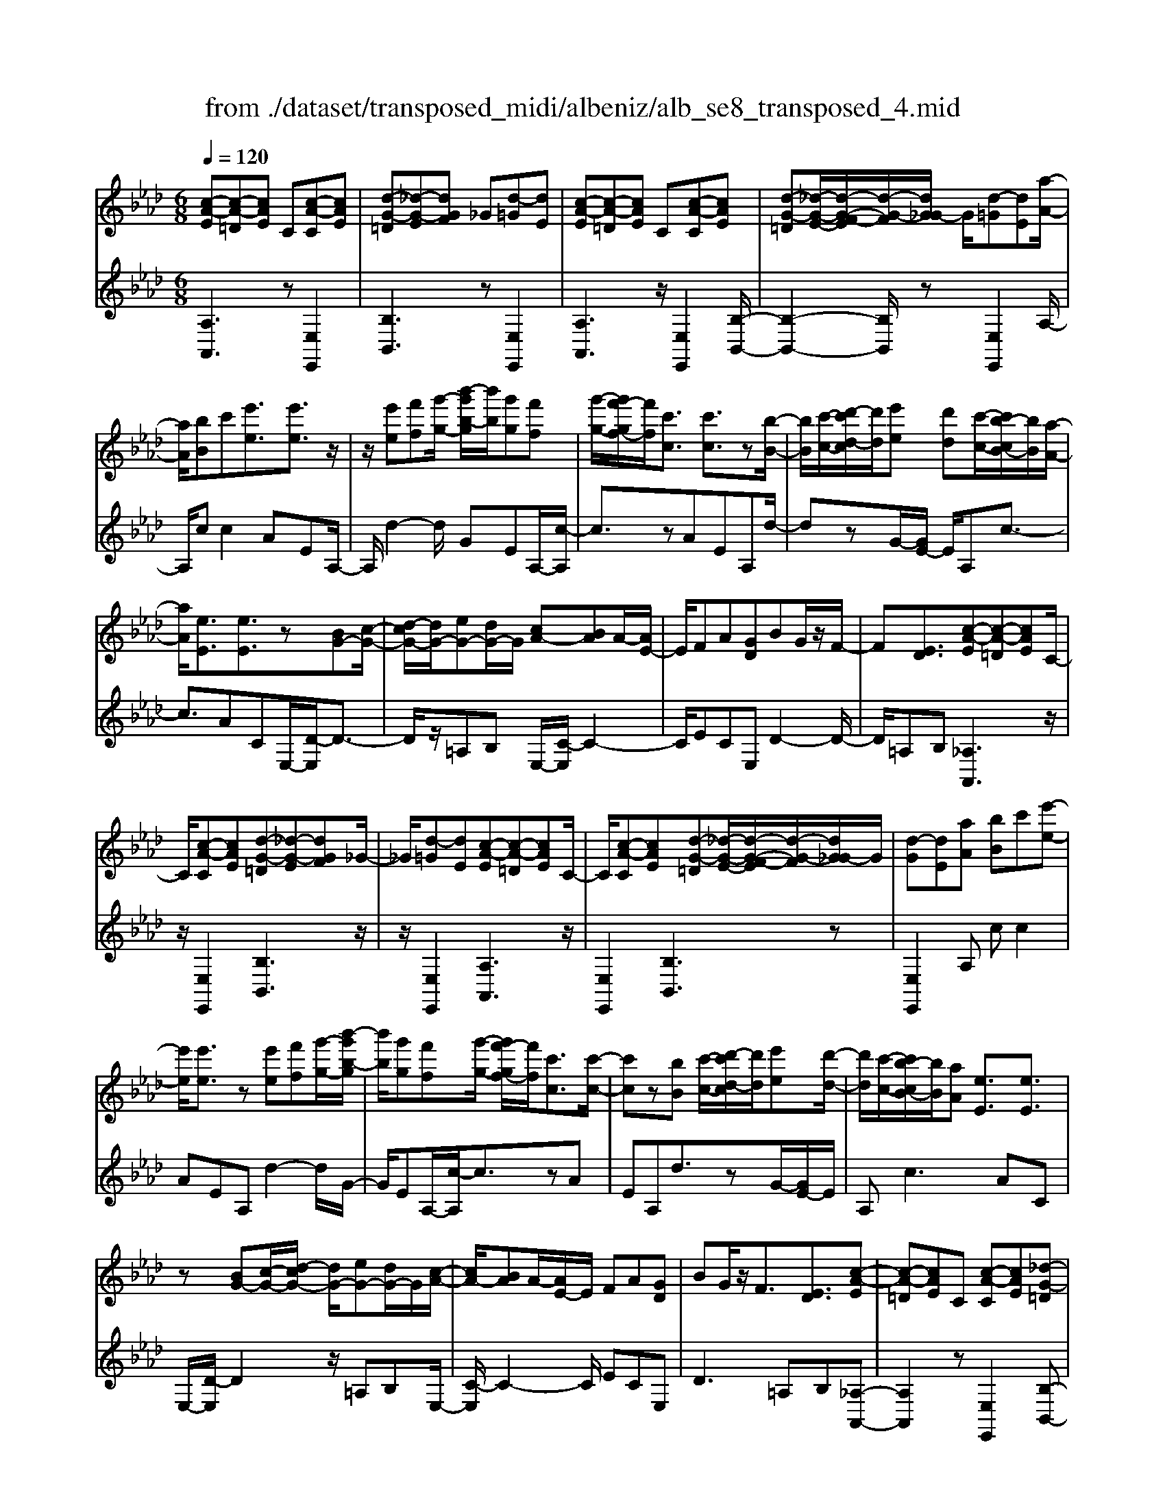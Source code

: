 X: 1
T: from ./dataset/transposed_midi/albeniz/alb_se8_transposed_4.mid
M: 6/8
L: 1/8
Q:1/4=120
K:Ab % 4 flats
V:1
%%MIDI program 0
[c-A-E][c-A-=D][cAE] C[c-A-C][cAE]| \
[d-G-=D][_d-G-E][dGF] _G[d-=G][dE]| \
[c-A-E][c-A-=D][cAE] C[c-A-C][cAE]| \
[d-G-=D][_d-G-E-]/2[d-G-F-E]/2[d-G-F]/2[dG_G-]/2 G/2[d-=G][dE][a-A-]/2|
[aA]/2[bB]c'[e'e]3/2[e'e]3/2z/2| \
z/2[e'e][f'f][g'-g-]/2 [b'-g'b-g]/2[b'b]/2[g'g][f'f]| \
[g'-g-]/2[g'f'-gf-]/2[f'f]/2[c'c]3/2 [c'c]3/2z[b-B-]/2| \
[bB]/2[c'-c-]/2[d'-c'd-c]/2[d'd]/2[e'e] [d'd][c'-c-]/2[c'b-cB-]/2[bB]/2[a-A-]/2|
[aA]/2[eE]3/2[eE]3/2z[BG-][c-G-]/2| \
[d-cG-]/2[dG-]/2[eG-][dG-]/2G/2 [cA-][BA]A/2-[AE-]/2| \
E/2FA[GD]BG/2z/2F/2-| \
F[ED]3/2[c-A-E][c-A-=D][cAE]C/2-|
C/2[c-A-C][cAE][d-G-=D][_d-G-E][dGF]_G/2-| \
_G/2[d-=G][dE][c-A-E][c-A-=D][cAE]C/2-| \
C/2[c-A-C][cAE][d-G-=D][_d-G-E-]/2[d-G-F-E]/2[d-G-F]/2[dG_G-]/2G/2| \
[d-G][dE][aA] [bB]c'[e'-e-]|
[e'e]/2[e'e]3/2z [e'e][f'f][g'-g-]/2[b'-g'b-g]/2| \
[b'b]/2[g'g][f'f][g'-g-]/2 [g'f'-gf-]/2[f'f]/2[c'c]3/2[c'-c-]/2| \
[c'c]z[bB] [c'-c-]/2[d'-c'd-c]/2[d'd]/2[e'e][d'-d-]/2| \
[d'd]/2[c'-c-]/2[c'b-cB-]/2[bB]/2[aA] [eE]3/2[eE]3/2|
z[BG-][c-G-]/2[d-cG-]/2 [dG-]/2[eG-][dG-]/2G/2[c-A-]/2| \
[cA-]/2[BA]A/2-[AE-]/2E/2 FA[GD]| \
BG/2z/2F3/2[ED]3/2[c-A-E]| \
[c-A-=D][cAE]C [c-A-C][cAE][_d-G-=D]|
[d-G-E][dGF]_G [d-=G][dE][c-A-E]| \
[c-A-=D][cAE]C [c-A-C][cAE][_d-G-=D]| \
[d-G-E-]/2[d-G-F-E]/2[d-G-F]/2[dG_G-]/2G/2[d-=G][dE][aA][b-B-]/2| \
[bB]/2c'[e'e]3z[e'-e-]/2|
[e'e]/2[f'f][_g'-g-]/2[b'-g'b-g]/2[b'b]/2 [g'g][f'f][e'-e-]/2[e'a-eA-]/2| \
[aA]/2[aA][bB]2z[c'-c-]/2[d'-c'd-c]/2[d'd]/2| \
[e'e][a'a][f'-f-]/2[f'e'-fe-]/2 [e'e]/2[d'd][aA][a-A-]/2| \
[aA]/2[d'-d-]2[d'd]/2 [f'-d'-a-f-]2[f'd'af]/2[a'-f'-d'-a-]/2|
[a'f'd'a]3/2z[a-A-]2[aA]/2[d'-d-]| \
[d'd]3/2z/2[=e'-d'-a-e-]2[e'd'ae]/2[a'-e'-d'-a-]3/2| \
[a'=e'd'a][aA][bB] c'[_e'e]3/2[e'-e-]/2| \
[e'e]z/2[e'e][f'f][g'g][b'-b-]/2[b'g'-bg-]/2[g'g]/2|
[f'f][g'g][f'-f-]/2[f'c'-fc-]/2 [c'c][c'c]3/2z/2| \
z/2[e'e][f'f][e'-e-]/2 [e'd'-ed-]/2[d'd]/2[c'c][bB]| \
[c'-c-]/2[d'-c'd-c]/2[d'd]/2[a'a]3/2 [f'f]3/2z[f'-f-]/2| \
[f'f]/2[a'-a-]/2[a'f'-af-]/2[f'f]/2[d'd] [c'c][b-B-]/2[c'-bc-B]/2[c'c]/2[d'-d-]/2|
[d'd]/2[g'g]3/2[f'-f-]2[f'f]/2[=aA][b-B-]/2| \
[bB]/2[d'd]3/2[c'c]2[c-A-E][c-A-=D]| \
[cAE]C[c-A-C] [cAE][d-G-=D][_d-G-E]| \
[dGF]_G[d-=G] [dE][c-A-E][c-A-=D]|
[cAE]C[c-A-C] [cAE][d-G-=D-]/2[_d-G-E-=D]/2[_d-G-E]/2[d-G-F-]/2| \
[d-G-F]/2[dG_G-]/2G/2[d-=G][dE][aA][bB]c'/2-| \
c'/2[e'e]3/2[e'e]3/2z[e'e][f'-f-]/2| \
[f'f]/2[g'-g-]/2[b'-g'b-g]/2[b'b]/2[g'g] [f'f][g'-g-]/2[g'f'-gf-]/2[f'f]/2[c'-c-]/2|
[c'c][c'c]3/2z[bB][c'-c-]/2[d'-c'd-c]/2[d'd]/2| \
[e'e][d'd][c'-c-]/2[c'b-cB-]/2 [bB]/2[aA][eE]3/2| \
[eE]3/2z[BG-][c-G-]/2[d-cG-]/2[dG-]/2[eG-]| \
[dG-]/2G/2[cA-][BA] A/2-[AE-]/2E/2FA/2-|
A/2[GD]BG/2 z/2F3/2[E-D-]| \
[ED]/2[aA][bB]c'[e'e]3/2[e'-e-]| \
[e'e]/2z[e'e][f'-f-]/2 [g'-f'g-f]/2[g'g]/2[b'b][g'g]| \
[f'-f-]/2[g'-f'g-f]/2[g'g]/2[f'f][c'c]3/2[c'c]3/2z/2|
z/2[b-B-]/2[c'-bc-B]/2[c'c]/2[d'd] [e'e][d'-d-]/2[d'c'-dc-]/2[c'c]/2[b-B-]/2| \
[bB]/2[aA][eE]3/2 [eE]3/2z[B-G-]/2| \
[c-BG-]/2[cG-]/2[dG-][eG-] [dG-]/2G/2[cA-][B-A-]/2[BA-A]/2| \
A/2EFA[GD]BG/2|
z/2F3/2[ED]3/2[c-A-E][c-A-=D][c-A-E-]/2| \
[cAE]/2C[c-A-C][cAE][d-G-=D][_d-G-E][d-G-F-]/2| \
[dGF]/2_G[d-=G][dE][c-A-E][c-A-=D][c-A-E-]/2| \
[cAE]/2C[c-A-C][cAE][d-G-=D][_d-G-E-]/2[d-G-F-E]/2[d-G-F]/2|
[dG_G-]/2G/2[d-=G][dE] [c-A-E][c-A-=D][cAE]| \
C[c-A-C][cAE] [c-A-E][c-A-=D][c-A-E-]| \
[cAE]/2C-[c-A-C-C]/2[c-A-C] [cAE]3/2[c-A-C-]3/2| \
[c-A-C-]6|
[cAC]2z3[a-=e-]| \
[a-=e-]4[ae]3/2_g/2-| \
_g/2a=az/2 =be'd'| \
[a-=e-]6|
[a=e]/2_ga=a=bd'a/2-| \
=a/2_az/2_g =ed_e| \
=e[_gd]a z/2g=a=b/2-| \
=b/2=az/2[d'-_a-=e-d-]4|
[d'-a-=e-d-]2[d'aed]/2a3-a/2-| \
a3- a/2[a-=e-]2[a-e-]/2| \
[a=e]4_ga| \
=a=be' d'z/2[_a-=e-]3/2|
[a-=e-]4[a-e-]/2[a_g-e]/2g/2a/2-| \
a/2z/2=a=b d'a_a| \
_g=ed z/2_e=e[g-d-]/2| \
[_gd]/2ag=az/2=ba|
[d'-a-=e-d-]6| \
[d'a=ed]/2z4z3/2| \
ze/2a4-a/2-| \
a2z _ga=a|
=bd'e/2a3-a/2-| \
a3 ze_g/2[g=e]/2| \
=e_ed cde| \
z/2abc'[d'=e]a_g/2|
=e/2[_ge-]/2e/2_ez/2 d/2-[dc-]/2[a-c-]2| \
[a-c-]4[ac]/2[d-G-]3/2| \
[d-G-]4[dG][a-e]/2a/2-| \
a4-a3/2z/2|
z/2_gz/2a =a=bd'| \
[a-e]/2a4-a3/2-| \
a/2ze_g/2>=e/2[ge-]/2e/2_ez/2| \
dcd eab|
c'z/2[d'=e]a_g/2>e/2[ge-]/2e/2_e/2-| \
e/2d/2>c/2a4-a/2-| \
a6-| \
a2-a/2z/2 [a-=e-]3|
[a-=e-]3 [ae]/2_ga=a/2-| \
=a/2=be'd'[_a-=e-]2[a-e-]/2| \
[a=e]4_ga| \
=a=bd' az/2_a_g/2-|
_g/2=ed_e=ez/2[gd]| \
a_g=a =bz/2a[d'-_a-=e-d-]/2| \
[d'-a-=e-d-]4[d'-a-e-d][d'ae]| \
=e_ed z/2A=ED/2-|
D/2[d-A-=E][d-A-_E][d-A-]/2 [dA=E]DE| \
A[d-A-=E][d-A-_E] [d-A-]/2[dA=E]DE/2-| \
=E/2A[d-A-E][d-A-_E][d-A-]/2[dA=E]D| \
=EA[d-A-E] [d-A-_E][d-A-]/2[dA=E]D/2-|
D=E-[A-E]/2A3/2[c-A-_E][c-A-]/2[c-A-=D-]/2| \
[c-A-=D]/2[cAE]CEz/2A[c-A-E]| \
[c-A-=D][c-A-E][cAC-]/2C/2 EAz/2[f-_d-G-]/2| \
[fdG]/2[edG][fdG][edG][fdG][edG][f'-d'-g-]/2|
[f'd'g]/2[e'd'g][f'd'g][e'd'g][f'd'g][e'd'g][c-A-E-]/2| \
[c-A-E]/2[c-A-=D][cAE]Cz/2[c-A-C][cAE]| \
[d-G-=D][_d-G-E][dGF] _G[d-=G][dE]| \
[c-A-E][c-A-=D][cAE] C[c-A-C][cAE]|
[d-G-=D][_d-G-E][dGF] _G[d-=G][dE]| \
[aA][bB]c' [e'e]3/2[e'e]3/2| \
z[e'e][f'-f-]/2[g'-f'g-f]/2 [g'g]/2[b'b][g'g][f'-f-]/2| \
[g'-f'g-f]/2[g'g]/2[f'f][c'c]3/2[c'c]3/2z/2[b-B-]/2|
[bB]/2[c'c][d'd][e'-e-]/2 [e'd'-ed-]/2[d'd]/2[c'c][bB]| \
[a-A-]/2[ae-AE-]/2[eE][eE]3/2z[BG-][c-G-]/2| \
[cG-]/2[dG-][e-G-]/2[edG-]/2G/2 [cA-][BA]A| \
EFA [G-D-]/2[B-GD]/2B/2G/2z/2F/2-|
F[ED]3/2[c-A-E][c-A-=D][cAE]C/2-| \
C/2[c-A-C][cAE][d-G-=D][_d-G-E][dGF]_G/2-| \
_G/2[d-=G][dE][c-A-E][c-A-=D][cAE]C/2-| \
C/2[c-A-C][cAE][d-G-=D][_d-G-E-]/2[d-G-F-E]/2[d-G-F]/2[dG_G-]/2G/2|
[d-G][dE]z/2[aA][b-B-]/2[c'-bB]/2c'/2[e'-e-]| \
[e'e]2z [e'e][f'f][_g'-g-]/2[b'-g'b-g]/2| \
[b'b]/2[_g'g][f'f][e'-e-]/2 [e'a-eA-]/2[aA]/2[aA][b-B-]| \
[bB]z[c'-c-]/2[d'-c'd-c]/2 [d'd]/2[e'e][a'a][f'-f-]/2|
[f'e'-fe-]/2[e'e]/2[d'd][aA] [aA][d'-d-]2| \
[d'd]/2[f'-d'-a-f-]2[f'd'af]/2 [a'f'd'a]2z| \
[a-A-]2[aA]/2[d'-d-]2[d'd]/2z/2[=e'-d'-a-e-]/2| \
[=e'd'ae]2[a'-e'-d'-a-]2[a'e'd'a]/2[aA][b-B-]/2|
[bB]/2[c'c][e'e]3/2 [e'e]3/2z[e'-e-]/2| \
[f'-e'f-e]/2[f'f]/2[g'g][b'-b-]/2[b'g'-bg-]/2 [g'g]/2[f'f][g'g][f'-f-]/2| \
[f'c'-fc-]/2[c'c][c'c]3/2 z[e'e][f'f]| \
[e'-e-]/2[e'd'-ed-]/2[d'd]/2[c'c][bB][c'-c-]/2[d'-c'd-c]/2[d'd]/2[a'-a-]|
[a'a]/2[f'f]3/2z [f'f][a'-a-]/2[a'f'-af-]/2[f'f]/2[d'-d-]/2| \
[d'd]/2[c'c][b-B-]/2[c'-bc-B]/2[c'c]/2 [d'd][g'g]3/2[f'-f-]/2| \
[f'f]2[=aA] [bB][d'd]3/2[c'-c-]/2| \
[c'c]3/2[c-A-E][c-A-=D][cAE]C[c-A-C-]/2|
[c-A-C]/2[cAE][d-G-=D][_d-G-E][dGF]_G[d-=G-]/2| \
[d-G]/2[dE][c-A-E][c-A-=D][cAE]C[c-A-C-]/2| \
[c-A-C]/2[cAE][d-G-=D-]/2[_d-G-E-=D]/2[_d-G-E]/2 [d-G-F][dG_G-]/2G/2[d-=G]| \
[dE][aA][bB] c'[e'e]3/2[e'-e-]/2|
[e'e]z[e'e] [f'f][g'-g-]/2[b'-g'b-g]/2[b'b]/2[g'-g-]/2| \
[g'g]/2[f'f][g'-g-]/2[g'f'-gf-]/2[f'f]/2 [c'c]3/2[c'c]3/2| \
z[bB][c'-c-]/2[d'-c'd-c]/2 [d'd]/2[e'e][d'd][c'-c-]/2| \
[c'b-cB-]/2[bB]/2[aA][eE]3/2[eE]3/2z|
[BG-][c-G-]/2[d-cG-]/2[dG-]/2[eG-][dG-]/2G/2[cA-][B-A-]/2| \
[BA]/2A/2-[AE-]/2E/2F A[GD]B| \
G/2z/2F3/2[ED]3/2[aA][bB]| \
c'[e'e]3/2[e'e]3/2z[e'e]|
[f'-f-]/2[g'-f'g-f]/2[g'g]/2[b'b][g'g][f'-f-]/2[g'-f'g-f]/2[g'g]/2[f'f]| \
[c'c]3/2[c'c]3/2 z[b-B-]/2[c'-bc-B]/2[c'c]/2[d'-d-]/2| \
[d'd]/2[e'e][d'-d-]/2[d'c'-dc-]/2[c'c]/2 [bB][aA][e-E-]| \
[eE]/2[eE]3/2z [B-G-]/2[c-BG-]/2[cG-]/2[dG-][e-G-]/2|
[eG-]/2[dG-]/2G/2[cA-][B-A-]/2 [BA-A]/2A/2EF| \
A[GD]B G/2z/2F3/2[E-D-]/2| \
[ED][c-A-E][c-A-=D] [cAE]C[c-A-C]| \
[cAE][d-G-=D][_d-G-E] [dGF]_G[d-=G]|
[d-E-]/2[dc-A-E-E]/2[c-A-E]/2[c-A-=D][cAE]C[c-A-C][c-A-E-]/2| \
[cAE]/2[d-G-=D][_d-G-E][dGF]_G[d-=G][d-E-]/2| \
[dE]/2[c-A-E][c-A-=D][cAE]C[c-A-C][c-A-E-]/2| \
[cAE]/2[c-A-E][c-A-=D][c-A-E][cA]/2C-[c-A-C-C]/2[c-A-C-]/2|
[c-A-C]/2[cAE]2[c-A-C-]3[c-A-C-]/2| \
[c-A-C-]4[c-A-C-]3/2[a'-c'-a-cAC]/2| \
[a'-c'-a-]2[a'c'a]/2z/2 [a''-e''-c''-a'-]3|[a''e''c''a']3 
V:2
%%clef treble
%%MIDI program 0
[A,A,,]3 z[E,E,,]2| \
[B,B,,]3 z[E,E,,]2| \
[A,A,,]3 z/2[E,E,,]2[B,-B,,-]/2| \
[B,-B,,-]2[B,B,,]/2z[E,E,,]2A,/2-|
A,/2cc2AEA,/2-| \
A,/2d2-d/2 GEA,/2-[c-A,]/2| \
c3/2zAEA,d/2-| \
dzG/2-[GE-]/2 E/2A,c3/2-|
c3/2ACE,/2-[D-E,]/2D3/2-| \
D/2z/2=A,B, E,/2-[C-E,]/2C2-| \
C/2ECE,D2-D/2-| \
D/2=A,B,[_A,A,,]3z/2|
z/2[E,E,,]2[B,B,,]3z/2| \
z/2[E,E,,]2[A,A,,]3z/2| \
[E,E,,]2[B,B,,]3z| \
[E,E,,]2A, cc2|
AEA, d2-d/2G/2-| \
G/2EA,/2-[c-A,]/2c3/2zA| \
EA,d3/2zG/2-[GE-]/2E/2| \
A,c2>A2C|
E,/2-[D-E,]/2D2 z/2=A,B,E,/2-| \
[C-E,]/2C2-C/2 ECE,| \
D2>=A,2B,[_A,-A,,-]| \
[A,A,,]2z [E,E,,]2[B,-B,,-]|
[B,B,,]2z/2[E,E,,]2[A,-A,,-]3/2| \
[A,A,,]3/2z[E,E,,]2[B,-B,,-]3/2| \
[B,B,,]3/2z[E,E,,]2A,c/2-| \
c/2c2AEA,d/2-|
d2_G E/2-[EA,-]/2A,/2c3/2-| \
cz/2_G/2-[GE-]/2E/2 A,G2-| \
_G/2CA,D,F2-F/2| \
DA,D, A2-A/2F/2-|
F/2DD,/2-[=E-D,]/2E2z/2D| \
A,D,/2-[A-D,]/2A2z/2=ED/2-| \
D/2E,cc2AE/2-| \
E/2E,d2-d/2GE|
A,/2-[c-A,]/2c3/2zAEF,/2-| \
F,/2_G2-G/2 F=AB,,/2-[_A-B,,]/2| \
A2-A/2B,AE,D/2-| \
D2B, A/2-[AE,-]/2E,/2A3/2-|
A3/2EdE,/2-[C-E,]/2C/2D| \
F3/2z/2E3/2-[EA,-A,,-]/2[A,-A,,-]2| \
[A,A,,]/2z[E,E,,]2[B,-B,,-]2[B,-B,,-]/2| \
[B,B,,]/2z[E,E,,]2[A,-A,,-]2[A,-A,,-]/2|
[A,A,,]/2z[E,E,,]2[B,-B,,-]2[B,-B,,-]/2| \
[B,B,,]/2z/2[E,E,,]2 z/2A,cc/2-| \
c-[cA-]/2A/2E B,d2-| \
d/2z/2G/2-[GE-]/2E/2A,c2z/2|
AEB, d3/2zG/2-| \
G/2EA,/2-[c-A,]/2c2-c/2A| \
CE,D2-D/2=A,B,/2-| \
B,/2E,C2-C/2-[E-C]/2E/2C|
E,D2>=A,2B,| \
A,cc2AE| \
B,d2- d/2GEA,/2-| \
[c-A,]/2c3/2z AEB,|
d3/2zGE/2-[EA,-]/2A,/2c-| \
c2A CE,D-| \
D3/2=A,B,E,C3/2-| \
C-[E-C]/2E/2C E,D2-|
D=A,B, [_A,A,,]3| \
z[E,E,,]2 [B,B,,]3| \
z[E,E,,]2 [A,A,,]3| \
z/2[E,E,,]2[B,B,,]3z/2|
z/2[E,E,,]2[A,A,,]3z/2| \
z/2[E,E,,]2[A,-A,,-]3[A,A,,]/2| \
z[E,E,,]3[A,-A,,-]2| \
[A,-A,,-]6|
[A,A,,]3/2z3D,A,/2-| \
A,/2Dz/2=E _GA[d-=A-]| \
[d-=A-]4[dA]3/2D,/2-| \
D,/2A,D=E_GA[d-=A-]/2|
[d=A]6| \
D,A,D =Ez/2_GA/2-| \
A/2[=A-D-]4[A-D-]3/2| \
[=AD]D,z/2_A,D=E_G/2-|
_G/2Az/2[c-G-]4| \
[c_G]3 D,A,D| \
=E_GA [d-=A-]3| \
[d-=A-]3 [dA]/2D,_A,D/2-|
D/2=Ez/2_G A[d-=A-]2| \
[d-=A-]4[dAD,-]/2D,/2z/2_A,/2-| \
A,/2D=E_GA[=A-D-]3/2| \
[=A-D-]4[AD]z/2D,/2-|
D,/2A,D=E_Gz/2A| \
dA_G =Ez/2_ED/2-| \
D/2A,,E,A,z/2CE| \
A[d-=A-E-]4[d-A-E-]|
[d=AE]3/2_A,,E,A,CE/2-| \
E/2z/2A/2-[AE-A,-]/2[=A-_G-E-_A,-]4| \
[=A-_G-E_A,]3/2[=AG]/2[_A-A,,]/2A/2 z/2=E_EC/2-| \
C/2G,A,D,G,z/2A,|
CD=E A,,=D,z/2_E,/2-| \
E,/2A,CE=Ez/2D| \
=A,=E,D, A,,z/2_A,,_E,/2-| \
E,/2A,CEz/2A[d-=A-E-]|
[d-=A-E-]4[dAE]3/2_A,,/2-| \
A,,/2E,A,CEA[=A-_G-E-_A,-]/2| \
[=A-_G-E-_A,-]4[=AGE_A,-]3/2A,/2| \
[A-A,,]/2A/2=E_E z/2CG,A,/2-|
A,/2D,G,A,CDz/2| \
=EA,,=D, _E,A,C| \
z/2E_G=E_ECz/2| \
=A,_A,D, A,Dz/2=E/2-|
=E/2_GA[d-=A-]3[d-A-]/2| \
[d=A]3 D,_A,D| \
=E_GA [d-=A-]3| \
[d-=A-]3 [dA]/2D,_A,D/2-|
D/2=Ez/2_G A[=A-D-]2| \
[=A-D-]4[AD]/2D,z/2| \
A,D=E Adz| \
z6|
[A,-B,,-]6| \
[A,B,,]/2=e4-e3/2-| \
=e[E,-B,,-]4[E,-B,,-]| \
[=E,B,,]3/2e4-e/2-|
=e3- e/2[_E,-E,,-]2[E,-E,,-]/2| \
[E,E,,]4e2-| \
e4-e/2[E,-E,,-]3/2| \
[E,E,,]3/2b/2e'3[E-E,-]|
[EE,]2[e''-b']/2e''2-e''/2[A,-A,,-]| \
[A,A,,]2z3/2[E,E,,]2[B,-B,,-]/2| \
[B,-B,,-]2[B,B,,]/2z[E,E,,]2[A,-A,,-]/2| \
[A,-A,,-]2[A,A,,]/2z[E,E,,]2[B,-B,,-]/2|
[B,-B,,-]2[B,B,,]/2z/2 [E,E,,]2z/2A,/2-| \
A,/2c/2-[c-c]/2c3/2 AEA,| \
d2-d/2GEA,c/2-| \
c3/2z/2A EA,d-|
d/2zGEA,/2-[c-A,]/2c3/2-| \
cAC E,D2-| \
D/2=A,B,E,C2-C/2-| \
[E-C]/2E/2CE, D3|
=A,B,[_A,A,,]3z| \
[E,E,,]2[B,B,,]3z| \
[E,E,,]2[A,A,,]3z/2[E,-E,,-]/2| \
[E,E,,]3/2[B,B,,]3z[E,-E,,-]/2|
[E,E,,]3/2A,cc2A/2-| \
A/2EA,d2-d/2_G| \
EA,/2-[c-A,]/2c2z/2_GE/2-| \
E/2A,/2-[_G-A,]/2G2z/2C/2-[CA,-]/2A,/2D,/2-|
D,/2F2-F/2 DA,D,| \
A2-A/2FDD,=E/2-| \
=E2D A,D,A-| \
A3/2=EDz/2_E,c/2-[c-c]/2|
c3/2AEE,d3/2-| \
dGE A,c2| \
z/2AEF,_G2-G/2| \
F=AB,,/2-[_A-B,,]/2 A2-A/2B,/2-|
B,/2AE,D2-D/2C| \
A/2-[AE,-]/2E,/2A2>E2d/2-| \
d/2E,/2-[C-E,]/2C/2D F3/2z/2E-| \
E[A,A,,]3z[E,-E,,-]|
[E,E,,][B,B,,]3z/2[E,-E,,-]3/2| \
[E,E,,]/2[A,A,,]3z[E,-E,,-]3/2| \
[E,E,,]/2[B,B,,]3z[E,-E,,-]3/2| \
[E,E,,]/2A,cc2AE/2-|
E/2A,d2-d/2GE| \
A,/2-[c-A,]/2c3/2zAEA,/2-| \
A,/2d3/2z GE/2-[EA,-]/2A,/2c/2-| \
c2-c/2ACE,D/2-|
D2=A, B,E,C-| \
C3/2-[E-C]/2E/2CE,D3/2-| \
D3/2=A,B,_A,cc/2-| \
c3/2AEA,d3/2-|
dGE/2-[EA,-]/2 A,/2c2z/2| \
z/2AEA,/2- [d-A,]/2d3/2z| \
G/2-[GE-]/2E/2A,c2-c/2-[cA-]/2A/2| \
CE,2<D2=A,/2-[B,-A,]/2|
B,/2E,C2>E2C/2-| \
C/2E,/2-[D-E,]/2D2-D/2=A,B,| \
[A,A,,]3 z[E,E,,]2| \
[B,B,,]3 z[E,E,,]2|
[A,A,,]3 z/2[E,E,,]2[B,-B,,-]/2| \
[B,-B,,-]2[B,B,,]/2z[E,E,,]2[A,-A,,-]/2| \
[A,-A,,-]2[A,A,,]/2z[E,E,,]2[A,-A,,-]/2| \
[A,A,,]3 z[E,-E,,-]2|
[E,E,,]3/2[A,-A,,-]4[A,-A,,-]/2| \
[A,-A,,-]4[A,-A,,-]/2[A-A,-A,A,,]/2[A-A,-]| \
[AA,]3/2z/2[A,-A,,-]4|[A,A,,]2
